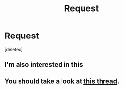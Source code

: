 #+TITLE: Request

* Request
:PROPERTIES:
:Score: 4
:DateUnix: 1538232560.0
:DateShort: 2018-Sep-29
:END:
[deleted]


** I'm also interested in this
:PROPERTIES:
:Author: Mandan_Mauler
:Score: 3
:DateUnix: 1538236449.0
:DateShort: 2018-Sep-29
:END:


** You should take a look at [[https://www.reddit.com/r/HPfanfiction/comments/9hwfjn/fics_where_harry_gets_sorted_into_slytherin_but/][this thread]].
:PROPERTIES:
:Author: siderumincaelo
:Score: 4
:DateUnix: 1538246896.0
:DateShort: 2018-Sep-29
:END:
